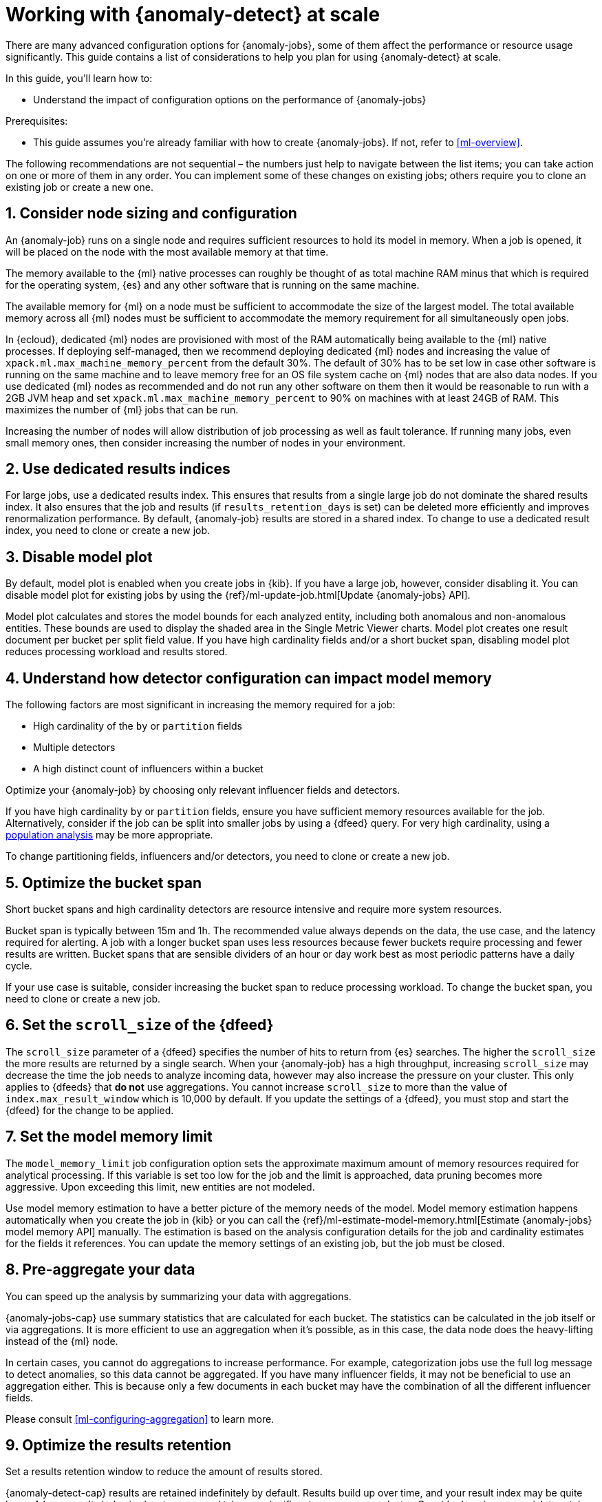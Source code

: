 [role="xpack"]
[[anomaly-detection-scale]]
= Working with {anomaly-detect} at scale

There are many advanced configuration options for {anomaly-jobs}, some of them 
affect the performance or resource usage significantly. This guide contains a 
list of considerations to help you plan for using {anomaly-detect} at scale.

In this guide, you’ll learn how to:

* Understand the impact of configuration options on the performance of 
  {anomaly-jobs}

Prerequisites:

* This guide assumes you’re already familiar with how to create {anomaly-jobs}. 
  If not, refer to <<ml-overview>>.

The following recommendations are not sequential – the numbers just help to 
navigate between the list items; you can take action on one or more of them in 
any order. You can implement some of these changes on existing jobs; others 
require you to clone an existing job or create a new one.


[discrete]
[[node-sizing]]
== 1. Consider node sizing and configuration

An {anomaly-job} runs on a single node and requires sufficient resources to hold 
its model in memory. When a job is opened, it will be placed on the node with 
the most available memory at that time.

The memory available to the {ml} native processes can roughly be thought of as 
total machine RAM minus that which is required for the operating system, {es} 
and any other software that is running on the same machine.

The available memory for {ml} on a node must be sufficient to accommodate the 
size of the largest model. The total available memory across all {ml} nodes must 
be sufficient to accommodate the memory requirement for all simultaneously open 
jobs.

In {ecloud}, dedicated {ml} nodes are provisioned with most of the RAM 
automatically being available to the {ml} native processes. If deploying 
self-managed, then we recommend deploying dedicated {ml} nodes and increasing 
the value of `xpack.ml.max_machine_memory_percent` from the default 30%. The 
default of 30% has to be set low in case other software is running on the same 
machine and to leave memory free for an OS file system cache on {ml} nodes that 
are also data nodes. If you use dedicated {ml} nodes as recommended and do not 
run any other software on them then it would be reasonable to run with a 2GB JVM 
heap and set `xpack.ml.max_machine_memory_percent` to 90% on machines with at 
least 24GB of RAM. This maximizes the number of {ml} jobs that can be run.

Increasing the number of nodes will allow distribution of job processing as well 
as fault tolerance. If running many jobs, even small memory ones, then consider 
increasing the number of nodes in your environment.


[discrete]
[[dedicated-results-index]]
== 2. Use dedicated results indices

For large jobs, use a dedicated results index. This ensures that results from a 
single large job do not dominate the shared results index. It also ensures that 
the job and results (if `results_retention_days` is set) can be deleted more 
efficiently and improves renormalization performance. By default, {anomaly-job} 
results are stored in a shared index. To change to use a dedicated result index, 
you need to clone or create a new job.


[discrete]
[[model-plot]]
== 3. Disable model plot

By default, model plot is enabled when you create jobs in {kib}. If you have a 
large job, however, consider disabling it. You can disable model plot for 
existing jobs by using the {ref}/ml-update-job.html[Update {anomaly-jobs} API].

Model plot calculates and stores the model bounds for each analyzed entity, 
including both anomalous and non-anomalous entities. These bounds are used to 
display the shaded area in the Single Metric Viewer charts. Model plot creates 
one result document per bucket per split field value. If you have high 
cardinality fields and/or a short bucket span, disabling model plot reduces 
processing workload and results stored.


[discrete]
[[detector-configuration]]
== 4. Understand how detector configuration can impact model memory

The following factors are most significant in increasing the memory required for 
a job:

* High cardinality of the `by` or `partition` fields
* Multiple detectors
* A high distinct count of influencers within a bucket

Optimize your {anomaly-job} by choosing only relevant influencer fields and 
detectors.

If you have high cardinality `by` or `partition` fields, ensure you have 
sufficient memory resources available for the job. Alternatively, consider if 
the job can be split into smaller jobs by using a {dfeed} query. For very high 
cardinality, using a <<ml-configuring-populations,population analysis>> may be 
more appropriate.

To change partitioning fields, influencers and/or detectors, you need to clone 
or create a new job.


[discrete]
[[optimize-bucket-span]]
== 5. Optimize the bucket span

Short bucket spans and high cardinality detectors are resource intensive and 
require more system resources.

Bucket span is typically between 15m and 1h. The recommended value always 
depends on the data, the use case, and the latency required for alerting. A job 
with a longer bucket span uses less resources because fewer buckets require 
processing and fewer results are written. Bucket spans that are sensible 
dividers of an hour or day work best as most periodic patterns have a daily 
cycle.

If your use case is suitable, consider increasing the bucket span to reduce 
processing workload. To change the bucket span, you need to clone or create a 
new job.


[discrete]
[[set-scroll-size]]
== 6. Set the `scroll_size` of the {dfeed}

The `scroll_size` parameter of a {dfeed} specifies the number of hits to return 
from {es} searches. The higher the `scroll_size` the more results are returned 
by a single search. When your {anomaly-job} has a high throughput, increasing 
`scroll_size` may decrease the time the job needs to analyze incoming data, 
however may also increase the pressure on your cluster. This only applies to 
{dfeeds} that *do not* use aggregations. You cannot increase `scroll_size` to 
more than the value of `index.max_result_window` which is 10,000 by default. If 
you update the settings of a {dfeed}, you must stop and start the {dfeed} for 
the change to be applied.


[discrete]
[[set-model-memory-limit]]
== 7. Set the model memory limit

The `model_memory_limit` job configuration option sets the approximate maximum 
amount of memory resources required for analytical processing. If this variable 
is set too low for the job and the limit is approached, data pruning becomes 
more aggressive. Upon exceeding this limit, new entities are not modeled.

Use model memory estimation to have a better picture of the memory needs of the 
model. Model memory estimation happens automatically when you create the job in 
{kib} or you can call the 
{ref}/ml-estimate-model-memory.html[Estimate {anomaly-jobs} model memory API] 
manually. The estimation is based on the analysis configuration details for the 
job and cardinality estimates for the fields it references. You can update the 
memory settings of an existing job, but the job must be closed.


[discrete]
[[pre-aggregate-data]]
== 8. Pre-aggregate your data

You can speed up the analysis by summarizing your data with aggregations. 

{anomaly-jobs-cap} use summary statistics that are calculated for each bucket. 
The statistics can be calculated in the job itself or via aggregations. It is 
more efficient to use an aggregation when it’s possible, as in this case, the 
data node does the heavy-lifting instead of the {ml} node.

In certain cases, you cannot do aggregations to increase performance. For 
example, categorization jobs use the full log message to detect anomalies, so 
this data cannot be aggregated. If you have many influencer fields, it may not 
be beneficial to use an aggregation either. This is because only a few documents 
in each bucket may have the combination of all the different influencer fields.

Please consult <<ml-configuring-aggregation>> to learn more.


[discrete]
[[results-retention]]
== 9. Optimize the results retention

Set a results retention window to reduce the amount of results stored.

{anomaly-detect-cap} results are retained indefinitely by default. Results build 
up over time, and your result index may be quite large. A large results index is 
slow to query and takes up significant space on your cluster. Consider how long 
you wish to retain the results and set `results_retention_days` accordingly – 
for example, to 30 or 60 days – to avoid unnecessarily large result indices. 
Deleting old results does not affect the model behavior. You can change this 
setting for existing jobs.


[discrete]
[[renormalization-window]]
== 10. Optimize the renormalization window

Reduce the renormalization window to reduce processing workload.

When a new anomaly has a much higher score than any anomaly in the past, the 
anomaly scores are adjusted on a range from 0 to 100 based on the new data. This 
is called renormalization. It can mean rewriting a large number of documents in 
the results index. Renormalization happens for results from the last 30 days or 
100 bucket spans (depending on which is the longer) by default. When you are 
working at scale, set `renormalization_window_days` to a lower value, so the 
workload is reduced. You can change this setting for existing jobs and changes 
will take effect after the job has been reopened.


[discrete]
[[model-snapshot-retention]]
== 11. Optimize the model snapshot retention

Model snapshots are taken periodically, to ensure resilience in the event of a 
system failure and to allow you to manually revert to a specific point in time. 
These are stored in a compressed format in an internal index and kept according 
to the configured retention policy. Load is placed on the cluster when indexing 
a model snapshot and index size is increased as multiple snapshots are retained.

When working with large model sizes, consider how frequently you want to create 
model snapshots using `background_persist_interval`. The default is every 3 to 4 
hours. Increasing this interval reduces the periodic indexing load on your 
cluster, but in the event of a system failure, you may be reverting to an older 
version of the model.

Also consider how long you wish to retain snapshots using 
`model_snapshot_retention_days` and `daily_model_snapshot_retention_after_days`. 
Retaining fewer snapshots substantially reduces index storage requirements for 
model state, but also reduces the granularity of model snapshots from which you 
can revert.

For more information, refer to <<ml-model-snapshots>>.


[discrete]
[[search-queries]]
== 12. Optimize your search queries

If you are operating on a big scale, make sure that your {dfeed} query is as 
efficient as possible. There are different ways to write {es} queries and some 
of them are more efficient than others. Please consult 
{ref}/tune-for-search-speed.html[Tune for search speed] to learn more about {es} 
performance tuning.

You need to clone or recreate an existing job if you want to optimize its search 
query.


[discrete]
[[population-analysis]]
== 13. Consider using population analysis

Population analysis is more memory efficient than individual analysis of each 
series. It builds a profile of what a "typical" entity does over a specified 
time period and then identifies when one is behaving abnormally compared to the 
population. Use population analysis for analyzing high cardinality fields if you 
expect that the entities of the population generally behave in the same way.

For more information, refer to <<ml-configuring-populations>>.


[discrete]
[[forecasting]]
== 14. Reduce the cost of forecasting

There are two main performance factors to consider when you create a forecast: 
indexing load and memory usage. Check the cluster monitoring data to learn the 
indexing rate and the memory usage.

Forecasting writes a new document to the result index for every forecasted 
element of the  for every bucket. Jobs with high partition or by field 
cardinality create more result documents, as do jobs with small bucket span and 
longer forecast duration. Only three concurrent forecasts may be run for a 
single job.

To reduce indexing load, consider a shorter forecast duration and/or try to 
avoid concurrent forecast requests. Further performance gains can be achieved by 
reviewing the job configuration; for example by using a dedicated results index, 
increasing the bucket span and/or by having lower cardinality partitioning 
fields.

The memory usage of a forecast is restricted to 20 MB by default. From 7.9, you 
can extend this limit by setting `max_model_memory` to a higher value. The 
maximum value is 40% of the memory limit of the {anomaly-job} or 500 MB. If the 
forecast needs more memory than the provided value, it spools to disk. Forecasts 
that spool to disk generally run slower. If you need to speed up forecasts, 
increase the available memory for the forecast. Forecasts that would take more 
than 500 MB to run won’t start because this is the maximum limit of disk space 
that a forecast is allowed to use.